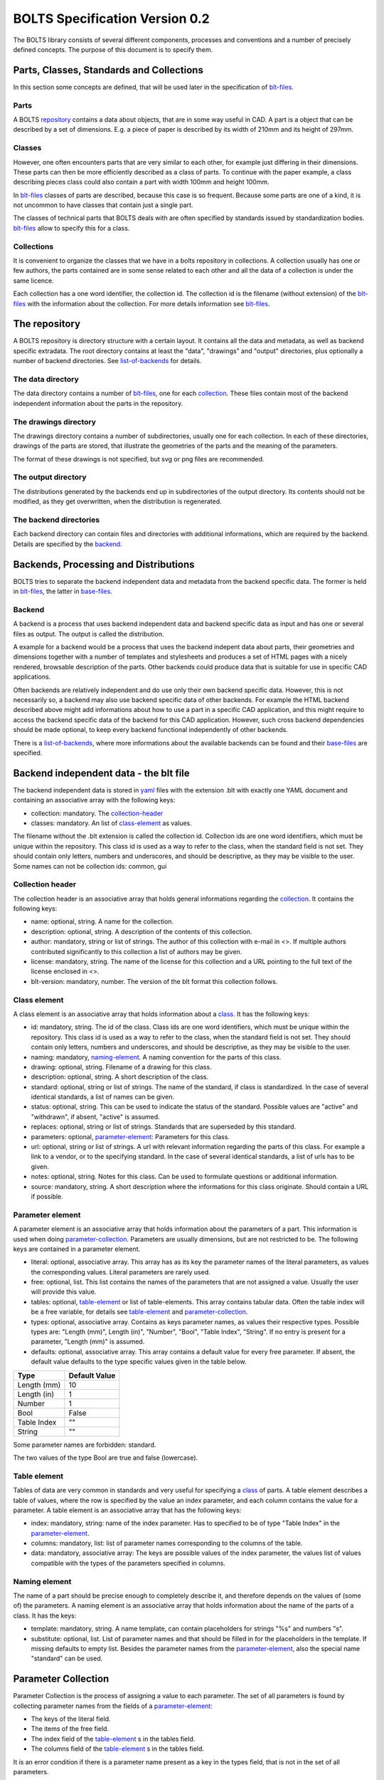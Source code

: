 BOLTS Specification Version 0.2
###############################

The BOLTS library consists of several different components, processes and
conventions and a number of precisely defined concepts. The purpose of this
document is to specify them.

Parts, Classes, Standards and Collections
=========================================

In this section some concepts are defined, that will be used later in the
specification of blt-files_.

.. _part:

Parts
-----

A BOLTS repository_ contains a data about objects, that are in some way useful
in CAD. A part is a object that can be described by a set of dimensions. E.g. a
piece of paper is described by its width of 210mm and its height of 297mm.

.. _class:

Classes
-------

However, one often encounters parts that are very similar to each other, for
example just differing in their dimensions. These parts can then be more
efficiently described as a class of parts. To continue with the paper example,
a class describing pieces class could also contain a part with width 100mm and
height 100mm.

In blt-files_ classes of parts are described, because this case is so frequent.
Because some parts are one of a kind, it is not uncommon to have classes that
contain just a single part.

The classes of technical parts that BOLTS deals with are often specified by
standards issued by standardization bodies. blt-files_ allow to specify this
for a class.

.. _collection:

Collections
-----------

It is convenient to organize the classes that we have in a bolts repository in
collections. A collection usually has one or few authors, the parts contained
are in some sense related to each other and all the data of a collection is
under the same licence.

Each collection has a one word identifier, the collection id. The collection id
is the filename (without extension) of the blt-files_ with the information about
the collection. For more details information see blt-files_.

.. _repository:

The repository
==============

A BOLTS repository is directory structure with a certain layout. It contains
all the data and metadata, as well as backend specific extradata. The root
directory contains at least the "data", "drawings" and "output" directories,
plus optionally a number of backend directories. See list-of-backends_ for
details.


.. This directory layout doesn not permit to keep collections in git
   submodules, but I do not like the alternatives that would allow to. Plus I am
   not sure how useful it is to keep collections independently from each other.
   But it allows to keep backends in submodules, which might be more
   interesting, when someone maintains a backend out of tree.

The data directory
------------------

The data directory contains a number of blt-files_, one for each collection_.
These files contain most of the backend independent information about the parts
in the repository.

The drawings directory
----------------------

The drawings directory contains a number of subdirectories, usually one for
each collection. In each of these directories, drawings of the parts are
stored, that illustrate the geometries of the parts and the meaning of the
parameters.

The format of these drawings is not specified, but svg or png files are
recommended.

The output directory
--------------------

The distributions generated by the backends end up in subdirectories of the
output directory. Its contents should not be modified, as they get overwritten,
when the distribution is regenerated.

The backend directories
-----------------------

Each backend directory can contain files and directories with additional
informations, which  are required by the backend. Details are specified by the
backend_.


Backends, Processing and Distributions
======================================

BOLTS tries to separate the backend independent data and metadata from the
backend specific data. The former is held in blt-files_, the latter in
base-files_.

.. _backend:

Backend
-------

.. _distribution:

A backend is a process that uses backend independent data and backend specific
data as input and has one or several files as output. The output is called the
distribution.

.. image:: processing.png


A example for a backend would be a process that uses the backend indepent data
about parts, their geometries and dimensions together with a number of
templates and stylesheets and produces a set of HTML pages with a nicely
rendered, browsable description of the parts. Other backends could produce data
that is suitable for use in specific CAD applications.

Often backends are relatively independent and do use only their own backend
specific data. However, this is not necessarily so, a backend may also use
backend specific data of other backends. For example the HTML backend described
above might add informations about how to use a part in a specific CAD
application, and this might require to access the backend specific data of the
backend for this CAD application. However, such cross backend dependencies
should be made optional, to keep every backend functional independently of other
backends.

There is a list-of-backends_, where more informations about the available
backends can be found and their base-files_ are specified.


.. _blt-files:

Backend independent data - the blt file
=======================================

The backend independent data is stored in `yaml <http://yaml.org/>`_ files
with the extension .blt with exactly one YAML document and containing an
associative array with the following keys:

- collection: mandatory. The collection-header_
- classes: mandatory. An list of class-element_ as values. 

The filename without the .blt extension is called the collection id. Collection
ids are one word identifiers, which must be unique within the repository. This
class id is used as a way to refer to the class, when the standard field is not
set.  They should contain only letters, numbers and underscores, and should be
descriptive, as they may be visible to the user. Some names can not be
collection ids: common, gui

.. _collection-header:

Collection header
-----------------

The collection header is an associative array that holds general informations
regarding the collection_. It contains the following keys:

- name: optional, string. A name for the collection.
- description: optional, string. A description of the contents of this
  collection.
- author: mandatory, string or list of strings. The author of this collection
  with e-mail in <>. If multiple authors contributed significantly to this collection
  a list of authors may be given.
- license: mandatory, string. The name of the license for this collection and a
  URL pointing to the full text of the license enclosed in <>.
- blt-version: mandatory, number. The version of the blt format this collection
  follows.

.. _class-element:

Class element
-------------

A class element is an associative array that holds information about a
class_. It has the following keys:

- id: mandatory, string. The id of the class. Class ids are one word
  identifiers, which must be unique within the repository. This class id is
  used as a way to refer to the class, when the standard field is not set.
  They should contain only letters, numbers and underscores, and should be
  descriptive, as they may be visible to the user.
- naming: mandatory, naming-element_. A naming convention for the parts of this
  class.
- drawing: optional, string. Filename of a drawing for this class.
- description: optional, string. A short description of the class.
- standard: optional, string or list of strings. The name of the standard, if
  class is standardized. In the case of several identical standards, a list of
  names can be given.
- status: optional, string. This can be used to indicate the status of the
  standard.  Possible values are "active" and "withdrawn", if absent, "active"
  is assumed.
- replaces: optional, string or list of strings. Standards that are superseded
  by this standard.
- parameters: optional, parameter-element_: Parameters for this class.
- url: optional, string or list of strings. A url with relevant information
  regarding the parts of this class. For example a link to a vendor, or to the
  specifying standard.  In the case of several identical standards, a list of
  urls has to be given.
- notes: optional, string. Notes for this class. Can be used to formulate
  questions or additional information.
- source: mandatory, string. A short description where the informations for this
  class originate. Should contain a URL if possible.

.. _parameter-element:

Parameter element
-----------------

A parameter element is an associative array that holds information about the
parameters of a part. This information is used when doing
parameter-collection_. Parameters are usually dimensions, but are not
restricted to be. The following keys are contained in a parameter element.

- literal: optional, associative array. This array has as its key the parameter
  names of the literal parameters, as values the corresponding values. Literal
  parameters are rarely used.
- free: optional, list. This list contains the names of the parameters that are
  not assigned a value. Usually the user will provide this value.
- tables: optional, table-element_ or list of table-elements. This array
  contains tabular data. Often the table index will be a free variable, for
  details see table-element_ and parameter-collection_.
- types: optional, associative array. Contains as keys parameter names, as
  values their respective types. Possible types are: "Length (mm)", Length
  (in)", "Number", "Bool", "Table Index", "String". If no entry is present for
  a parameter, "Length (mm)" is assumed.
- defaults: optional, associative array. This array contains a default value
  for every free parameter. If absent, the default value defaults to the type
  specific values given in the table below.

============  ==============
Type          Default Value
============  ==============
Length (mm)   10
Length (in)   1
Number        1
Bool          False
Table Index   ""
String        ""
============  ==============

Some parameter names are forbidden: standard.

The two values of the type Bool are true and false (lowercase).

.. Limits on parameters could go here

.. _table-element:

Table element
-------------

Tables of data are very common in standards and very useful for specifying a
class_ of parts. A table element describes a table of values, where the row is
specified by the value an index parameter, and each column contains the value
for a parameter. A table element is an associative array that has the following
keys:

- index: mandatory, string: name of the index parameter. Has to specified to be
  of type "Table Index" in the parameter-element_.
- columns: mandatory, list: list of parameter names corresponding to the
  columns of the table.
- data: mandatory, associative array: The keys are possible values of the index
  parameter, the values list of values compatible with the types of the
  parameters specified in columns.

.. _naming-element:

Naming element
--------------

The name of a part should be precise enough to completely describe it, and
therefore depends on the values of (some of) the parameters. A naming element is
an associative array that holds information about the name of the parts of a
class. It has the keys:

- template: mandatory, string. A name template, can contain placeholders for
  strings "%s" and numbers "s".
- substitute: optional, list. List of parameter names and that should be
  filled in for the placeholders in the template. If missing defaults to empty
  list. Besides the parameter names from the parameter-element_, also the
  special name "standard" can be used.


.. _parameter-collection:

Parameter Collection
====================

Parameter Collection is the process of assigning a value to each parameter. The
set of all parameters is found by collecting parameter names from the fields of
a parameter-element_:

- The keys of the literal field.
- The items of the free field.
- The index field of the table-element_ s in the tables field.
- The columns field of the table-element_ s in the tables field.

It is an error condition if there is a parameter name present as a key in the
types field, that is not in the set of all parameters.

Then a value is assigned to each parameter. This can happen by:

- A literal value given in the literal field
- User or external input for parameters listed in the free field
- Table lookup for parameters listed in the columns field of a table-element_

It is an error condition if a parameter is not assigned a value or if there are
more than one way to assign a value.

For example are the parameter values collected in this way used (among other
properties) to populate the template given in the naming-element_.


.. _base-files:

Base Files
==========

Base files are `yaml <http://yaml.org/>`_ files, that store backend specific
data about additional files for a collection. They consist of a list of
base-file-element_.

.. _base-file-element:

Base file element
-----------------

A base file element is an associative array containing at least.

- filename: The filename of the 
- type: A string describing the type of file, this is specific to the backend.

.. _list-of-backends:

List of Backends
================


OpenSCAD
--------

The files containing informations required by the OpenSCAD backend as well as
the generated files (the distribution) reside in the backend directory with the
name openscad.

This backend directory contains a folder for each collection_ that contains
files related to this collection, and the folder is named like the
collection-id.

The OpenSCAD backend generates a OpenSCAD library with modules for all parts
from all collections for which the base modules are specified. Base modules are
openscad modules that take as parameters a subset of all  the parameters of the
part (see parameter-collection_), and construct the part according to these
dimensions.

These modules can be placed in one or several files residing in the respective
collection directory within the openscad backend directory. Each files is
specified with a base-file-element_ containing the following keys and values:

- type: module
- modules: a list of base-module-element_

Common files that contain code that is used in several collections or base
files can be placed in a folder called common in the openscad backend
directory. They will be automatically included into the main file and copied to
the distribution.

.. _base-module-element:

Base module element
-------------------

A base module element is a associative array describing a openscad base module with the following keys:

- name: name of the base module
- arguments: a list with the arguments that need to be supplied to the module.
  Can be a subset of the parameters of the class, see parameter-collection_.
- ids: a list of class ids, for which code should be generated using this base
  module.


